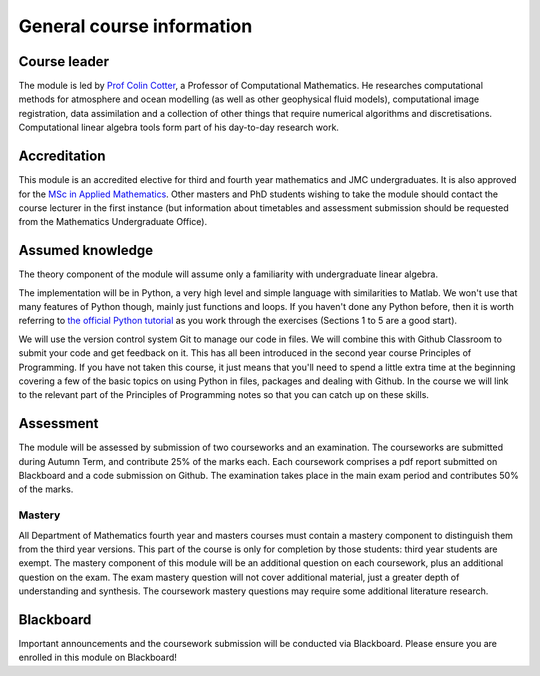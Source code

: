 General course information
==========================

Course leader
-------------

The module is led by `Prof Colin Cotter
<http://www.imperial.ac.uk/people/colin.cotter>`_, a Professor of
Computational Mathematics. He researches computational methods for
atmosphere and ocean modelling (as well as other geophysical fluid
models), computational image registration, data assimilation and
a collection of other things that require numerical algorithms and
discretisations. Computational linear algebra tools form part of
his day-to-day research work.

Accreditation
-------------

This module is an accredited elective for third and fourth year
mathematics and JMC undergraduates. It is also approved for the `MSc
in Applied Mathematics
<http://www.imperial.ac.uk/study/pg/courses/mathematics/applied-mathematics/>`_. Other
masters and PhD students wishing to take the module should contact the
course lecturer in the first instance (but information about
timetables and assessment submission should be requested from the
Mathematics Undergraduate Office).

Assumed knowledge
-----------------

The theory component of the module will assume only a familiarity with
undergraduate linear algebra.

The implementation will be in Python, a very high level and simple
language with similarities to Matlab. We won't use that many features
of Python though, mainly just functions and loops. If you haven't done
any Python before, then it is worth referring to `the official Python
tutorial <https://docs.python.org/3/tutorial/index.html>`_ as you work
through the exercises (Sections 1 to 5 are a good start).

We will use the version control system Git to manage our code in
files. We will combine this with Github Classroom to submit your code
and get feedback on it. This has all been introduced in the second
year course Principles of Programming. If you have not taken this
course, it just means that you'll need to spend a little extra time at
the beginning covering a few of the basic topics on using Python in
files, packages and dealing with Github. In the course we will link to
the relevant part of the Principles of Programming notes so that you
can catch up on these skills.

Assessment
----------

The module will be assessed by submission of two courseworks and
an examination. The courseworks are submitted during Autumn Term,
and contribute 25% of the marks each. Each coursework comprises
a pdf report submitted on Blackboard and a code submission on Github.
The examination takes place in the main exam period and contributes
50% of the marks.

Mastery
.......

All Department of Mathematics fourth year and masters courses must
contain a mastery component to distinguish them from the third year
versions. This part of the course is only for completion by those
students: third year students are exempt.  The mastery component of
this module will be an additional question on each coursework, plus an
additional question on the exam. The exam mastery question will not
cover additional material, just a greater depth of understanding and
synthesis. The coursework mastery questions may require some
additional literature research.

Blackboard
----------

Important announcements and the coursework submission will be
conducted via Blackboard. Please ensure you are enrolled in this
module on Blackboard!
